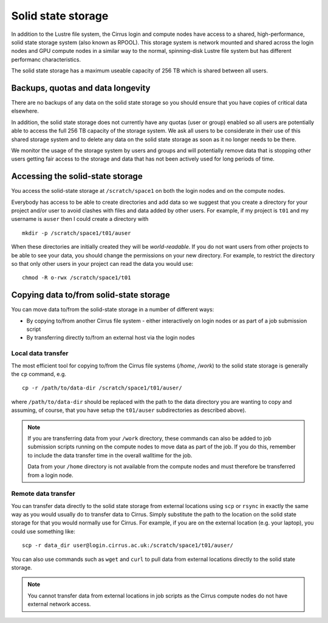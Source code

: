 Solid state storage
===================

In addition to the Lustre file system, the Cirrus login and compute nodes have access to a
shared, high-performance, solid state storage system (also known as RPOOL). This storage
system is network mounted and shared across the login nodes and GPU compute nodes in a
similar way to the normal, spinning-disk Lustre file system but has different performanc
characteristics.

The solid state storage has a maximum useable capacity of 256 TB which is shared between
all users.

Backups, quotas and data longevity
----------------------------------

There are no backups of any data on the solid state storage so you should ensure that you
have copies of critical data elsewhere.

In addition, the solid state storage does not currently have any quotas (user or group)
enabled so all users are potentially able to access the full 256 TB capacity of the
storage system. We ask all users to be considerate in their use of this shared storage
system and to delete any data on the solid state storage as soon as it no longer
needs to be there.

We monitor the usage of the storage system by users and groups and will
potentially remove data that is stopping other users getting fair access to the 
storage and data that has not been actively used for long periods of time.

Accessing the solid-state storage
---------------------------------

You access the solid-state storage at ``/scratch/space1`` on both the login nodes and
on the compute nodes.

Everybody has access to be able to create directories and add data so we suggest
that you create a directory for your project and/or user to avoid clashes with files
and data added by other users. For example, if my project is ``t01`` and my 
username is ``auser`` then I could create a directory with

::

   mkdir -p /scratch/space1/t01/auser

When these directories are initially created they will be *world-readable*. If you do
not want users from other projects to be able to see your data, you should change the
permissions on your new directory. For example, to restrict the directory so that only
other users in your project can read the data you would use:

::

   chmod -R o-rwx /scratch/space1/t01

Copying data to/from solid-state storage
----------------------------------------

You can move data to/from the solid-state storage in a number of different ways:

* By copying to/from another Cirrus file system - either interactively on login nodes or
  as part of a job submission script
* By transferring directly to/from an external host via the login nodes

Local data transfer
~~~~~~~~~~~~~~~~~~~

The most efficient tool for copying to/from the Cirrus file systems (`/home`, `/work`) to
the solid state storage is generally the ``cp`` command, e.g. 

::

   cp -r /path/to/data-dir /scratch/space1/t01/auser/

where ``/path/to/data-dir`` should be replaced with the path to the data directory you are 
wanting to copy and assuming, of course, that you have setup the ``t01/auser`` subdirectories 
as described above).

.. note::

   If you are transferring data from your ``/work`` directory, these commands can also 
   be added to job submission scripts running on the compute nodes to move data as 
   part of the job. If you do this, remember to include the data transfer time in the 
   overall walltime for the job.
   
   Data from your ``/home`` directory is not available from the compute nodes and must 
   therefore be transferred from a login node.

Remote data transfer
~~~~~~~~~~~~~~~~~~~~

You can transfer data directly to the solid state storage from external locations using
``scp`` or ``rsync`` in exactly the same way as you would usually do to transfer data
to Cirrus. Simply substitute the path to the location on the solid state storage for that
you would normally use for Cirrus. For example, if you are on the external location (e.g.
your laptop), you could use something like:

::

   scp -r data_dir user@login.cirrus.ac.uk:/scratch/space1/t01/auser/

You can also use commands such as ``wget`` and ``curl`` to pull data from external 
locations directly to the solid state storage.

.. note::

   You cannot transfer data from external locations in job scripts as the Cirrus
   compute nodes do not have external network access.




